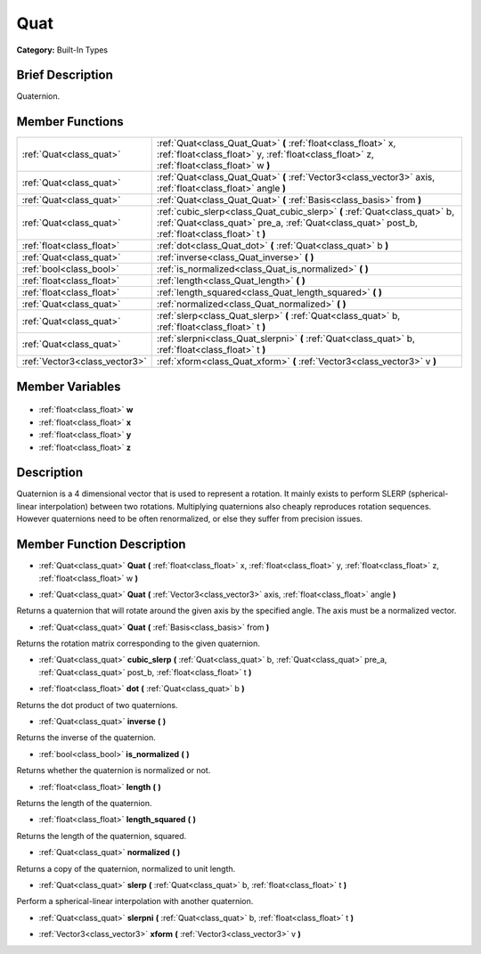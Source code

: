 .. Generated automatically by doc/tools/makerst.py in Godot's source tree.
.. DO NOT EDIT THIS FILE, but the Quat.xml source instead.
.. The source is found in doc/classes or modules/<name>/doc_classes.

.. _class_Quat:

Quat
====

**Category:** Built-In Types

Brief Description
-----------------

Quaternion.

Member Functions
----------------

+--------------------------------+--------------------------------------------------------------------------------------------------------------------------------------------------------------------------------+
| :ref:`Quat<class_quat>`        | :ref:`Quat<class_Quat_Quat>`  **(** :ref:`float<class_float>` x, :ref:`float<class_float>` y, :ref:`float<class_float>` z, :ref:`float<class_float>` w  **)**                  |
+--------------------------------+--------------------------------------------------------------------------------------------------------------------------------------------------------------------------------+
| :ref:`Quat<class_quat>`        | :ref:`Quat<class_Quat_Quat>`  **(** :ref:`Vector3<class_vector3>` axis, :ref:`float<class_float>` angle  **)**                                                                 |
+--------------------------------+--------------------------------------------------------------------------------------------------------------------------------------------------------------------------------+
| :ref:`Quat<class_quat>`        | :ref:`Quat<class_Quat_Quat>`  **(** :ref:`Basis<class_basis>` from  **)**                                                                                                      |
+--------------------------------+--------------------------------------------------------------------------------------------------------------------------------------------------------------------------------+
| :ref:`Quat<class_quat>`        | :ref:`cubic_slerp<class_Quat_cubic_slerp>`  **(** :ref:`Quat<class_quat>` b, :ref:`Quat<class_quat>` pre_a, :ref:`Quat<class_quat>` post_b, :ref:`float<class_float>` t  **)** |
+--------------------------------+--------------------------------------------------------------------------------------------------------------------------------------------------------------------------------+
| :ref:`float<class_float>`      | :ref:`dot<class_Quat_dot>`  **(** :ref:`Quat<class_quat>` b  **)**                                                                                                             |
+--------------------------------+--------------------------------------------------------------------------------------------------------------------------------------------------------------------------------+
| :ref:`Quat<class_quat>`        | :ref:`inverse<class_Quat_inverse>`  **(** **)**                                                                                                                                |
+--------------------------------+--------------------------------------------------------------------------------------------------------------------------------------------------------------------------------+
| :ref:`bool<class_bool>`        | :ref:`is_normalized<class_Quat_is_normalized>`  **(** **)**                                                                                                                    |
+--------------------------------+--------------------------------------------------------------------------------------------------------------------------------------------------------------------------------+
| :ref:`float<class_float>`      | :ref:`length<class_Quat_length>`  **(** **)**                                                                                                                                  |
+--------------------------------+--------------------------------------------------------------------------------------------------------------------------------------------------------------------------------+
| :ref:`float<class_float>`      | :ref:`length_squared<class_Quat_length_squared>`  **(** **)**                                                                                                                  |
+--------------------------------+--------------------------------------------------------------------------------------------------------------------------------------------------------------------------------+
| :ref:`Quat<class_quat>`        | :ref:`normalized<class_Quat_normalized>`  **(** **)**                                                                                                                          |
+--------------------------------+--------------------------------------------------------------------------------------------------------------------------------------------------------------------------------+
| :ref:`Quat<class_quat>`        | :ref:`slerp<class_Quat_slerp>`  **(** :ref:`Quat<class_quat>` b, :ref:`float<class_float>` t  **)**                                                                            |
+--------------------------------+--------------------------------------------------------------------------------------------------------------------------------------------------------------------------------+
| :ref:`Quat<class_quat>`        | :ref:`slerpni<class_Quat_slerpni>`  **(** :ref:`Quat<class_quat>` b, :ref:`float<class_float>` t  **)**                                                                        |
+--------------------------------+--------------------------------------------------------------------------------------------------------------------------------------------------------------------------------+
| :ref:`Vector3<class_vector3>`  | :ref:`xform<class_Quat_xform>`  **(** :ref:`Vector3<class_vector3>` v  **)**                                                                                                   |
+--------------------------------+--------------------------------------------------------------------------------------------------------------------------------------------------------------------------------+

Member Variables
----------------

  .. _class_Quat_w:

- :ref:`float<class_float>` **w**

  .. _class_Quat_x:

- :ref:`float<class_float>` **x**

  .. _class_Quat_y:

- :ref:`float<class_float>` **y**

  .. _class_Quat_z:

- :ref:`float<class_float>` **z**


Description
-----------

Quaternion is a 4 dimensional vector that is used to represent a rotation. It mainly exists to perform SLERP (spherical-linear interpolation) between two rotations. Multiplying quaternions also cheaply reproduces rotation sequences. However quaternions need to be often renormalized, or else they suffer from precision issues.

Member Function Description
---------------------------

.. _class_Quat_Quat:

- :ref:`Quat<class_quat>`  **Quat**  **(** :ref:`float<class_float>` x, :ref:`float<class_float>` y, :ref:`float<class_float>` z, :ref:`float<class_float>` w  **)**

.. _class_Quat_Quat:

- :ref:`Quat<class_quat>`  **Quat**  **(** :ref:`Vector3<class_vector3>` axis, :ref:`float<class_float>` angle  **)**

Returns a quaternion that will rotate around the given axis by the specified angle. The axis must be a normalized vector.

.. _class_Quat_Quat:

- :ref:`Quat<class_quat>`  **Quat**  **(** :ref:`Basis<class_basis>` from  **)**

Returns the rotation matrix corresponding to the given quaternion.

.. _class_Quat_cubic_slerp:

- :ref:`Quat<class_quat>`  **cubic_slerp**  **(** :ref:`Quat<class_quat>` b, :ref:`Quat<class_quat>` pre_a, :ref:`Quat<class_quat>` post_b, :ref:`float<class_float>` t  **)**

.. _class_Quat_dot:

- :ref:`float<class_float>`  **dot**  **(** :ref:`Quat<class_quat>` b  **)**

Returns the dot product of two quaternions.

.. _class_Quat_inverse:

- :ref:`Quat<class_quat>`  **inverse**  **(** **)**

Returns the inverse of the quaternion.

.. _class_Quat_is_normalized:

- :ref:`bool<class_bool>`  **is_normalized**  **(** **)**

Returns whether the quaternion is normalized or not.

.. _class_Quat_length:

- :ref:`float<class_float>`  **length**  **(** **)**

Returns the length of the quaternion.

.. _class_Quat_length_squared:

- :ref:`float<class_float>`  **length_squared**  **(** **)**

Returns the length of the quaternion, squared.

.. _class_Quat_normalized:

- :ref:`Quat<class_quat>`  **normalized**  **(** **)**

Returns a copy of the quaternion, normalized to unit length.

.. _class_Quat_slerp:

- :ref:`Quat<class_quat>`  **slerp**  **(** :ref:`Quat<class_quat>` b, :ref:`float<class_float>` t  **)**

Perform a spherical-linear interpolation with another quaternion.

.. _class_Quat_slerpni:

- :ref:`Quat<class_quat>`  **slerpni**  **(** :ref:`Quat<class_quat>` b, :ref:`float<class_float>` t  **)**

.. _class_Quat_xform:

- :ref:`Vector3<class_vector3>`  **xform**  **(** :ref:`Vector3<class_vector3>` v  **)**


